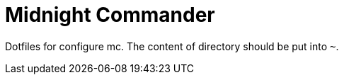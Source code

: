 = Midnight Commander

Dotfiles for configure mc.
The content of directory should be put into ``~``.


